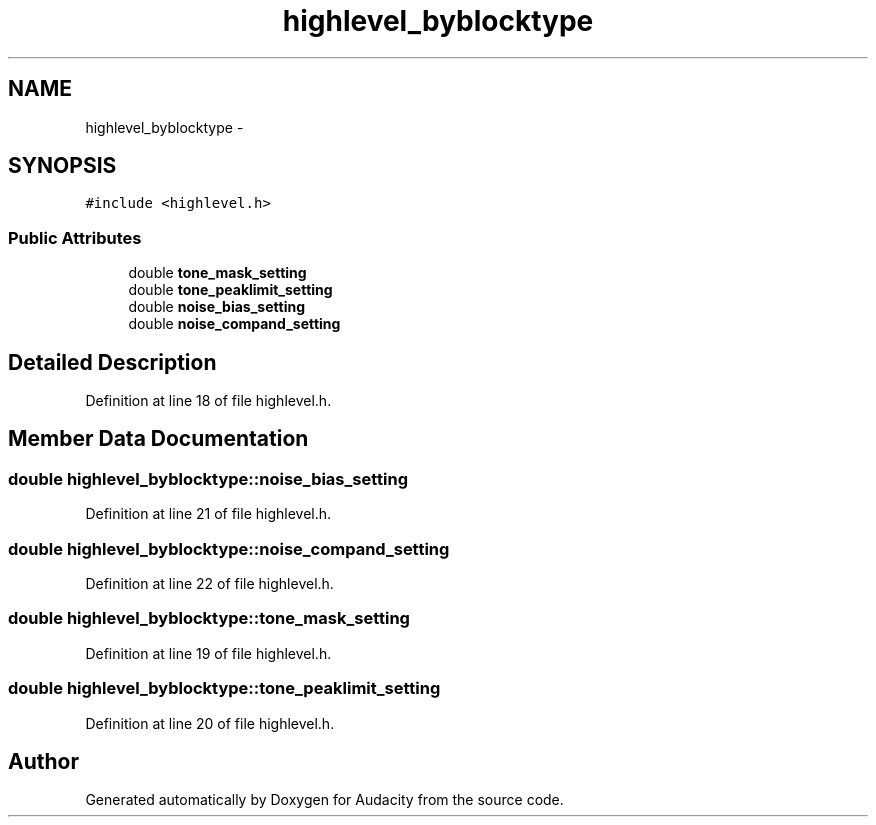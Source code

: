 .TH "highlevel_byblocktype" 3 "Thu Apr 28 2016" "Audacity" \" -*- nroff -*-
.ad l
.nh
.SH NAME
highlevel_byblocktype \- 
.SH SYNOPSIS
.br
.PP
.PP
\fC#include <highlevel\&.h>\fP
.SS "Public Attributes"

.in +1c
.ti -1c
.RI "double \fBtone_mask_setting\fP"
.br
.ti -1c
.RI "double \fBtone_peaklimit_setting\fP"
.br
.ti -1c
.RI "double \fBnoise_bias_setting\fP"
.br
.ti -1c
.RI "double \fBnoise_compand_setting\fP"
.br
.in -1c
.SH "Detailed Description"
.PP 
Definition at line 18 of file highlevel\&.h\&.
.SH "Member Data Documentation"
.PP 
.SS "double highlevel_byblocktype::noise_bias_setting"

.PP
Definition at line 21 of file highlevel\&.h\&.
.SS "double highlevel_byblocktype::noise_compand_setting"

.PP
Definition at line 22 of file highlevel\&.h\&.
.SS "double highlevel_byblocktype::tone_mask_setting"

.PP
Definition at line 19 of file highlevel\&.h\&.
.SS "double highlevel_byblocktype::tone_peaklimit_setting"

.PP
Definition at line 20 of file highlevel\&.h\&.

.SH "Author"
.PP 
Generated automatically by Doxygen for Audacity from the source code\&.
